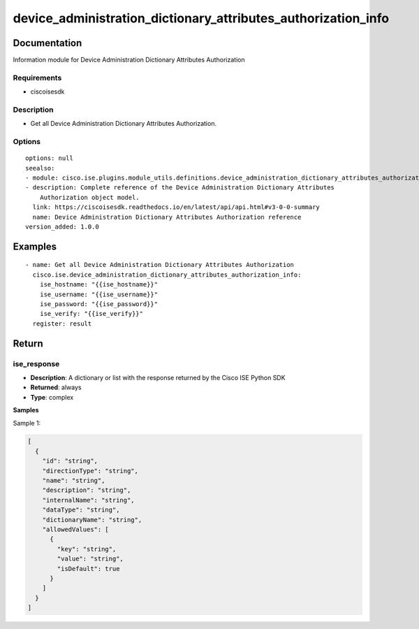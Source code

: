 .. _device_administration_dictionary_attributes_authorization_info:

==============================================================
device_administration_dictionary_attributes_authorization_info
==============================================================

Documentation
=============

Information module for Device Administration Dictionary Attributes Authorization

Requirements
------------
- ciscoisesdk


Description
-----------
- Get all Device Administration Dictionary Attributes Authorization.


Options
-------
::

  options: null
  seealso:
  - module: cisco.ise.plugins.module_utils.definitions.device_administration_dictionary_attributes_authorization
  - description: Complete reference of the Device Administration Dictionary Attributes
      Authorization object model.
    link: https://ciscoisesdk.readthedocs.io/en/latest/api/api.html#v3-0-0-summary
    name: Device Administration Dictionary Attributes Authorization reference
  version_added: 1.0.0


Examples
=========

::

  - name: Get all Device Administration Dictionary Attributes Authorization
    cisco.ise.device_administration_dictionary_attributes_authorization_info:
      ise_hostname: "{{ise_hostname}}"
      ise_username: "{{ise_username}}"
      ise_password: "{{ise_password}}"
      ise_verify: "{{ise_verify}}"
    register: result



Return
=======

ise_response
------------

- **Description**: A dictionary or list with the response returned by the Cisco ISE Python SDK
- **Returned**: always
- **Type**: complex

**Samples**

Sample 1:

.. code-block:: json

    [
      {
        "id": "string",
        "directionType": "string",
        "name": "string",
        "description": "string",
        "internalName": "string",
        "dataType": "string",
        "dictionaryName": "string",
        "allowedValues": [
          {
            "key": "string",
            "value": "string",
            "isDefault": true
          }
        ]
      }
    ]
